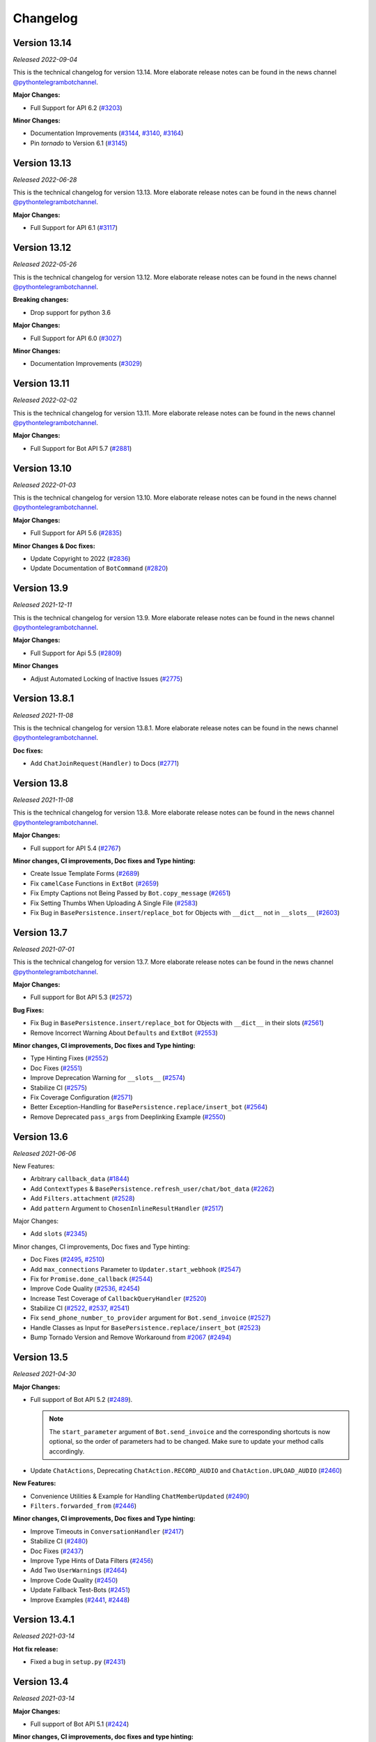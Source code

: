 =========
Changelog
=========

Version 13.14
=============
*Released 2022-09-04*

This is the technical changelog for version 13.14. More elaborate release notes can be found in the news channel `@pythontelegrambotchannel <https://t.me/pythontelegrambotchannel>`_.

**Major Changes:**

- Full Support for API 6.2 (`#3203`_)

**Minor Changes:**

- Documentation Improvements (`#3144`_, `#3140`_, `#3164`_)
- Pin `tornado` to Version 6.1 (`#3145`_)

.. _`#3203`: https://github.com/python-telegram-bot/python-telegram-bot/pull/3203
.. _`#3144`: https://github.com/python-telegram-bot/python-telegram-bot/pull/3144
.. _`#3140`: https://github.com/python-telegram-bot/python-telegram-bot/pull/3140
.. _`#3164`: https://github.com/python-telegram-bot/python-telegram-bot/pull/3164
.. _`#3145`: https://github.com/python-telegram-bot/python-telegram-bot/pull/3145

Version 13.13
=============
*Released 2022-06-28*

This is the technical changelog for version 13.13. More elaborate release notes can be found in the news channel `@pythontelegrambotchannel <https://t.me/pythontelegrambotchannel>`_.

**Major Changes:**

- Full Support for API 6.1 (`#3117`_)

.. _`#3117`: https://github.com/python-telegram-bot/python-telegram-bot/pull/3117

Version 13.12
=============
*Released 2022-05-26*

This is the technical changelog for version 13.12. More elaborate release notes can be found in the news channel `@pythontelegrambotchannel <https://t.me/pythontelegrambotchannel>`_.

**Breaking changes:**

- Drop support for python 3.6

**Major Changes:**

- Full Support for API 6.0 (`#3027`_)

**Minor Changes:**

- Documentation Improvements (`#3029`_)

.. _`#3027`: https://github.com/python-telegram-bot/python-telegram-bot/pull/3027
.. _`#3029`: https://github.com/python-telegram-bot/python-telegram-bot/pull/3029

Version 13.11
=============
*Released 2022-02-02*

This is the technical changelog for version 13.11. More elaborate release notes can be found in the news channel `@pythontelegrambotchannel <https://t.me/pythontelegrambotchannel>`_.

**Major Changes:**

- Full Support for Bot API 5.7 (`#2881`_)

.. _`#2881`: https://github.com/python-telegram-bot/python-telegram-bot/pull/2881

Version 13.10
=============
*Released 2022-01-03*

This is the technical changelog for version 13.10. More elaborate release notes can be found in the news channel `@pythontelegrambotchannel <https://t.me/pythontelegrambotchannel>`_.

**Major Changes:**

- Full Support for API 5.6 (`#2835`_)

**Minor Changes & Doc fixes:**

- Update Copyright to 2022 (`#2836`_)
- Update Documentation of ``BotCommand`` (`#2820`_)

.. _`#2835`: https://github.com/python-telegram-bot/python-telegram-bot/pull/2835
.. _`#2836`: https://github.com/python-telegram-bot/python-telegram-bot/pull/2836
.. _`#2820`: https://github.com/python-telegram-bot/python-telegram-bot/pull/2820

Version 13.9
============
*Released 2021-12-11*

This is the technical changelog for version 13.9. More elaborate release notes can be found in the news channel `@pythontelegrambotchannel <https://t.me/pythontelegrambotchannel>`_.

**Major Changes:**

- Full Support for Api 5.5 (`#2809`_)

**Minor Changes**

- Adjust Automated Locking of Inactive Issues (`#2775`_)

.. _`#2809`: https://github.com/python-telegram-bot/python-telegram-bot/pull/2809
.. _`#2775`: https://github.com/python-telegram-bot/python-telegram-bot/pull/2775

Version 13.8.1
==============
*Released 2021-11-08*

This is the technical changelog for version 13.8.1. More elaborate release notes can be found in the news channel `@pythontelegrambotchannel <https://t.me/pythontelegrambotchannel>`_.

**Doc fixes:**

- Add ``ChatJoinRequest(Handler)`` to Docs (`#2771`_)

.. _`#2771`: https://github.com/python-telegram-bot/python-telegram-bot/pull/2771

Version 13.8
============
*Released 2021-11-08*

This is the technical changelog for version 13.8. More elaborate release notes can be found in the news channel `@pythontelegrambotchannel <https://t.me/pythontelegrambotchannel>`_.

**Major Changes:**

- Full support for API 5.4 (`#2767`_)

**Minor changes, CI improvements, Doc fixes and Type hinting:**

- Create Issue Template Forms (`#2689`_)
- Fix ``camelCase`` Functions in ``ExtBot`` (`#2659`_)
- Fix Empty Captions not Being Passed by ``Bot.copy_message`` (`#2651`_)
- Fix Setting Thumbs When Uploading A Single File (`#2583`_)
- Fix Bug in ``BasePersistence.insert``/``replace_bot`` for Objects with ``__dict__`` not in ``__slots__`` (`#2603`_)

.. _`#2767`: https://github.com/python-telegram-bot/python-telegram-bot/pull/2767
.. _`#2689`: https://github.com/python-telegram-bot/python-telegram-bot/pull/2689
.. _`#2659`: https://github.com/python-telegram-bot/python-telegram-bot/pull/2659
.. _`#2651`: https://github.com/python-telegram-bot/python-telegram-bot/pull/2651
.. _`#2583`: https://github.com/python-telegram-bot/python-telegram-bot/pull/2583
.. _`#2603`: https://github.com/python-telegram-bot/python-telegram-bot/pull/2603

Version 13.7
============
*Released 2021-07-01*

This is the technical changelog for version 13.7. More elaborate release notes can be found in the news channel `@pythontelegrambotchannel <https://t.me/pythontelegrambotchannel>`_.

**Major Changes:**

- Full support for Bot API 5.3 (`#2572`_)

**Bug Fixes:**

- Fix Bug in ``BasePersistence.insert/replace_bot`` for Objects with ``__dict__`` in their slots (`#2561`_)
- Remove Incorrect Warning About ``Defaults`` and ``ExtBot`` (`#2553`_)

**Minor changes, CI improvements, Doc fixes and Type hinting:**

- Type Hinting Fixes (`#2552`_)
- Doc Fixes (`#2551`_)
- Improve Deprecation Warning for ``__slots__`` (`#2574`_)
- Stabilize CI (`#2575`_)
- Fix Coverage Configuration (`#2571`_)
- Better Exception-Handling for ``BasePersistence.replace/insert_bot`` (`#2564`_)
- Remove Deprecated ``pass_args`` from Deeplinking Example (`#2550`_)

.. _`#2572`: https://github.com/python-telegram-bot/python-telegram-bot/pull/2572
.. _`#2561`: https://github.com/python-telegram-bot/python-telegram-bot/pull/2561
.. _`#2553`: https://github.com/python-telegram-bot/python-telegram-bot/pull/2553
.. _`#2552`: https://github.com/python-telegram-bot/python-telegram-bot/pull/2552
.. _`#2551`: https://github.com/python-telegram-bot/python-telegram-bot/pull/2551
.. _`#2574`: https://github.com/python-telegram-bot/python-telegram-bot/pull/2574
.. _`#2575`: https://github.com/python-telegram-bot/python-telegram-bot/pull/2575
.. _`#2571`: https://github.com/python-telegram-bot/python-telegram-bot/pull/2571
.. _`#2564`: https://github.com/python-telegram-bot/python-telegram-bot/pull/2564
.. _`#2550`: https://github.com/python-telegram-bot/python-telegram-bot/pull/2550

Version 13.6
============
*Released 2021-06-06*

New Features:

- Arbitrary ``callback_data`` (`#1844`_)
- Add ``ContextTypes`` & ``BasePersistence.refresh_user/chat/bot_data`` (`#2262`_)
- Add ``Filters.attachment`` (`#2528`_)
- Add ``pattern`` Argument to ``ChosenInlineResultHandler`` (`#2517`_)

Major Changes:

- Add ``slots`` (`#2345`_)

Minor changes, CI improvements, Doc fixes and Type hinting:

- Doc Fixes (`#2495`_, `#2510`_)
- Add ``max_connections`` Parameter to ``Updater.start_webhook`` (`#2547`_)
- Fix for ``Promise.done_callback`` (`#2544`_)
- Improve Code Quality (`#2536`_, `#2454`_)
- Increase Test Coverage of ``CallbackQueryHandler`` (`#2520`_)
- Stabilize CI (`#2522`_, `#2537`_, `#2541`_)
- Fix ``send_phone_number_to_provider`` argument for ``Bot.send_invoice`` (`#2527`_)
- Handle Classes as Input for ``BasePersistence.replace/insert_bot`` (`#2523`_)
- Bump Tornado Version and Remove Workaround from `#2067`_ (`#2494`_)

.. _`#1844`: https://github.com/python-telegram-bot/python-telegram-bot/pull/1844
.. _`#2262`: https://github.com/python-telegram-bot/python-telegram-bot/pull/2262
.. _`#2528`: https://github.com/python-telegram-bot/python-telegram-bot/pull/2528
.. _`#2517`: https://github.com/python-telegram-bot/python-telegram-bot/pull/2517
.. _`#2345`: https://github.com/python-telegram-bot/python-telegram-bot/pull/2345
.. _`#2495`: https://github.com/python-telegram-bot/python-telegram-bot/pull/2495
.. _`#2547`: https://github.com/python-telegram-bot/python-telegram-bot/pull/2547
.. _`#2544`: https://github.com/python-telegram-bot/python-telegram-bot/pull/2544
.. _`#2536`: https://github.com/python-telegram-bot/python-telegram-bot/pull/2536
.. _`#2454`: https://github.com/python-telegram-bot/python-telegram-bot/pull/2454
.. _`#2520`: https://github.com/python-telegram-bot/python-telegram-bot/pull/2520
.. _`#2522`: https://github.com/python-telegram-bot/python-telegram-bot/pull/2522
.. _`#2537`: https://github.com/python-telegram-bot/python-telegram-bot/pull/2537
.. _`#2541`: https://github.com/python-telegram-bot/python-telegram-bot/pull/2541
.. _`#2527`: https://github.com/python-telegram-bot/python-telegram-bot/pull/2527
.. _`#2523`: https://github.com/python-telegram-bot/python-telegram-bot/pull/2523
.. _`#2067`: https://github.com/python-telegram-bot/python-telegram-bot/pull/2067
.. _`#2494`: https://github.com/python-telegram-bot/python-telegram-bot/pull/2494
.. _`#2510`: https://github.com/python-telegram-bot/python-telegram-bot/pull/2510

Version 13.5
============
*Released 2021-04-30*

**Major Changes:**

- Full support of Bot API 5.2 (`#2489`_).

  .. note::
     The ``start_parameter`` argument of ``Bot.send_invoice`` and the corresponding shortcuts is now optional, so the order of
     parameters had to be changed. Make sure to update your method calls accordingly.

- Update ``ChatActions``, Deprecating ``ChatAction.RECORD_AUDIO`` and ``ChatAction.UPLOAD_AUDIO`` (`#2460`_)

**New Features:**

- Convenience Utilities & Example for Handling ``ChatMemberUpdated`` (`#2490`_)
- ``Filters.forwarded_from`` (`#2446`_)

**Minor changes, CI improvements, Doc fixes and Type hinting:**

- Improve Timeouts in ``ConversationHandler`` (`#2417`_)
- Stabilize CI (`#2480`_)
- Doc Fixes (`#2437`_)
- Improve Type Hints of Data Filters (`#2456`_)
- Add Two ``UserWarnings`` (`#2464`_)
- Improve Code Quality (`#2450`_)
- Update Fallback Test-Bots (`#2451`_)
- Improve Examples (`#2441`_, `#2448`_)

.. _`#2489`: https://github.com/python-telegram-bot/python-telegram-bot/pull/2489
.. _`#2460`: https://github.com/python-telegram-bot/python-telegram-bot/pull/2460
.. _`#2490`: https://github.com/python-telegram-bot/python-telegram-bot/pull/2490
.. _`#2446`: https://github.com/python-telegram-bot/python-telegram-bot/pull/2446
.. _`#2417`: https://github.com/python-telegram-bot/python-telegram-bot/pull/2417
.. _`#2480`: https://github.com/python-telegram-bot/python-telegram-bot/pull/2480
.. _`#2437`: https://github.com/python-telegram-bot/python-telegram-bot/pull/2437
.. _`#2456`: https://github.com/python-telegram-bot/python-telegram-bot/pull/2456
.. _`#2464`: https://github.com/python-telegram-bot/python-telegram-bot/pull/2464
.. _`#2450`: https://github.com/python-telegram-bot/python-telegram-bot/pull/2450
.. _`#2451`: https://github.com/python-telegram-bot/python-telegram-bot/pull/2451
.. _`#2441`: https://github.com/python-telegram-bot/python-telegram-bot/pull/2441
.. _`#2448`: https://github.com/python-telegram-bot/python-telegram-bot/pull/2448

Version 13.4.1
==============
*Released 2021-03-14*

**Hot fix release:**

- Fixed a bug in ``setup.py`` (`#2431`_)

.. _`#2431`: https://github.com/python-telegram-bot/python-telegram-bot/pull/2431

Version 13.4
============
*Released 2021-03-14*

**Major Changes:**

- Full support of Bot API 5.1 (`#2424`_)

**Minor changes, CI improvements, doc fixes and type hinting:**

- Improve ``Updater.set_webhook`` (`#2419`_)
- Doc Fixes (`#2404`_)
- Type Hinting Fixes (`#2425`_)
- Update ``pre-commit`` Settings (`#2415`_)
- Fix Logging for Vendored ``urllib3`` (`#2427`_)
- Stabilize Tests (`#2409`_)

.. _`#2424`: https://github.com/python-telegram-bot/python-telegram-bot/pull/2424
.. _`#2419`: https://github.com/python-telegram-bot/python-telegram-bot/pull/2419
.. _`#2404`: https://github.com/python-telegram-bot/python-telegram-bot/pull/2404
.. _`#2425`: https://github.com/python-telegram-bot/python-telegram-bot/pull/2425
.. _`#2415`: https://github.com/python-telegram-bot/python-telegram-bot/pull/2415
.. _`#2427`: https://github.com/python-telegram-bot/python-telegram-bot/pull/2427
.. _`#2409`: https://github.com/python-telegram-bot/python-telegram-bot/pull/2409

Version 13.3
============
*Released 2021-02-19*

**Major Changes:**

- Make ``cryptography`` Dependency Optional & Refactor Some Tests (`#2386`_, `#2370`_)
- Deprecate ``MessageQueue`` (`#2393`_)

**Bug Fixes:**

- Refactor ``Defaults`` Integration (`#2363`_)
- Add Missing ``telegram.SecureValue`` to init and Docs (`#2398`_)

**Minor changes:**

- Doc Fixes (`#2359`_)

.. _`#2386`: https://github.com/python-telegram-bot/python-telegram-bot/pull/2386
.. _`#2370`: https://github.com/python-telegram-bot/python-telegram-bot/pull/2370
.. _`#2393`: https://github.com/python-telegram-bot/python-telegram-bot/pull/2393
.. _`#2363`: https://github.com/python-telegram-bot/python-telegram-bot/pull/2363
.. _`#2398`: https://github.com/python-telegram-bot/python-telegram-bot/pull/2398
.. _`#2359`: https://github.com/python-telegram-bot/python-telegram-bot/pull/2359

Version 13.2
============
*Released 2021-02-02*

**Major Changes:**

- Introduce ``python-telegram-bot-raw`` (`#2324`_)
- Explicit Signatures for Shortcuts (`#2240`_)

**New Features:**

- Add Missing Shortcuts to ``Message`` (`#2330`_)
- Rich Comparison for ``Bot`` (`#2320`_)
- Add ``run_async`` Parameter to ``ConversationHandler`` (`#2292`_)
- Add New Shortcuts to ``Chat`` (`#2291`_)
- Add New Constant ``MAX_ANSWER_CALLBACK_QUERY_TEXT_LENGTH`` (`#2282`_)
- Allow Passing Custom Filename For All Media (`#2249`_)
- Handle Bytes as File Input (`#2233`_)

**Bug Fixes:**

- Fix Escaping in Nested Entities in ``Message`` Properties (`#2312`_)
- Adjust Calling of ``Dispatcher.update_persistence`` (`#2285`_)
- Add ``quote`` kwarg to ``Message.reply_copy`` (`#2232`_)
- ``ConversationHandler``: Docs & ``edited_channel_post`` behavior (`#2339`_)

**Minor changes, CI improvements, doc fixes and type hinting:**

- Doc Fixes (`#2253`_, `#2225`_)
- Reduce Usage of ``typing.Any`` (`#2321`_)
- Extend Deeplinking Example (`#2335`_)
- Add pyupgrade to pre-commit Hooks (`#2301`_)
- Add PR Template (`#2299`_)
- Drop Nightly Tests & Update Badges (`#2323`_)
- Update Copyright (`#2289`_, `#2287`_)
- Change Order of Class DocStrings (`#2256`_)
- Add macOS to Test Matrix (`#2266`_)
- Start Using Versioning Directives in Docs (`#2252`_)
- Improve Annotations & Docs of Handlers (`#2243`_)

.. _`#2324`: https://github.com/python-telegram-bot/python-telegram-bot/pull/2324
.. _`#2240`: https://github.com/python-telegram-bot/python-telegram-bot/pull/2240
.. _`#2330`: https://github.com/python-telegram-bot/python-telegram-bot/pull/2330
.. _`#2320`: https://github.com/python-telegram-bot/python-telegram-bot/pull/2320
.. _`#2292`: https://github.com/python-telegram-bot/python-telegram-bot/pull/2292
.. _`#2291`: https://github.com/python-telegram-bot/python-telegram-bot/pull/2291
.. _`#2282`: https://github.com/python-telegram-bot/python-telegram-bot/pull/2282
.. _`#2249`: https://github.com/python-telegram-bot/python-telegram-bot/pull/2249
.. _`#2233`: https://github.com/python-telegram-bot/python-telegram-bot/pull/2233
.. _`#2312`: https://github.com/python-telegram-bot/python-telegram-bot/pull/2312
.. _`#2285`: https://github.com/python-telegram-bot/python-telegram-bot/pull/2285
.. _`#2232`: https://github.com/python-telegram-bot/python-telegram-bot/pull/2232
.. _`#2339`: https://github.com/python-telegram-bot/python-telegram-bot/pull/2339
.. _`#2253`: https://github.com/python-telegram-bot/python-telegram-bot/pull/2253
.. _`#2225`: https://github.com/python-telegram-bot/python-telegram-bot/pull/2225
.. _`#2321`: https://github.com/python-telegram-bot/python-telegram-bot/pull/2321
.. _`#2335`: https://github.com/python-telegram-bot/python-telegram-bot/pull/2335
.. _`#2301`: https://github.com/python-telegram-bot/python-telegram-bot/pull/2301
.. _`#2299`: https://github.com/python-telegram-bot/python-telegram-bot/pull/2299
.. _`#2323`: https://github.com/python-telegram-bot/python-telegram-bot/pull/2323
.. _`#2289`: https://github.com/python-telegram-bot/python-telegram-bot/pull/2289
.. _`#2287`: https://github.com/python-telegram-bot/python-telegram-bot/pull/2287
.. _`#2256`: https://github.com/python-telegram-bot/python-telegram-bot/pull/2256
.. _`#2266`: https://github.com/python-telegram-bot/python-telegram-bot/pull/2266
.. _`#2252`: https://github.com/python-telegram-bot/python-telegram-bot/pull/2252
.. _`#2243`: https://github.com/python-telegram-bot/python-telegram-bot/pull/2243

Version 13.1
============
*Released 2020-11-29*

**Major Changes:**

- Full support of Bot API 5.0 (`#2181`_, `#2186`_, `#2190`_, `#2189`_, `#2183`_, `#2184`_, `#2188`_, `#2185`_, `#2192`_, `#2196`_, `#2193`_, `#2223`_, `#2199`_, `#2187`_, `#2147`_, `#2205`_)

**New Features:**

- Add ``Defaults.run_async`` (`#2210`_)
- Improve and Expand ``CallbackQuery`` Shortcuts (`#2172`_)
- Add XOR Filters and make ``Filters.name`` a Property (`#2179`_)
- Add ``Filters.document.file_extension`` (`#2169`_)
- Add ``Filters.caption_regex`` (`#2163`_)
- Add ``Filters.chat_type`` (`#2128`_)
- Handle Non-Binary File Input (`#2202`_)

**Bug Fixes:**

- Improve Handling of Custom Objects in ``BasePersistence.insert``/``replace_bot`` (`#2151`_)
- Fix bugs in ``replace/insert_bot`` (`#2218`_)

**Minor changes, CI improvements, doc fixes and type hinting:**

- Improve Type hinting (`#2204`_, `#2118`_, `#2167`_, `#2136`_)
- Doc Fixes & Extensions (`#2201`_, `#2161`_)
- Use F-Strings Where Possible (`#2222`_)
- Rename kwargs to _kwargs where possible (`#2182`_)
- Comply with PEP561 (`#2168`_)
- Improve Code Quality (`#2131`_)
- Switch Code Formatting to Black (`#2122`_, `#2159`_, `#2158`_)
- Update Wheel Settings (`#2142`_)
- Update ``timerbot.py`` to ``v13.0`` (`#2149`_)
- Overhaul Constants (`#2137`_)
- Add Python 3.9 to Test Matrix (`#2132`_)
- Switch Codecov to ``GitHub`` Action (`#2127`_)
- Specify Required pytz Version (`#2121`_)


.. _`#2181`: https://github.com/python-telegram-bot/python-telegram-bot/pull/2181
.. _`#2186`: https://github.com/python-telegram-bot/python-telegram-bot/pull/2186
.. _`#2190`: https://github.com/python-telegram-bot/python-telegram-bot/pull/2190
.. _`#2189`: https://github.com/python-telegram-bot/python-telegram-bot/pull/2189
.. _`#2183`: https://github.com/python-telegram-bot/python-telegram-bot/pull/2183
.. _`#2184`: https://github.com/python-telegram-bot/python-telegram-bot/pull/2184
.. _`#2188`: https://github.com/python-telegram-bot/python-telegram-bot/pull/2188
.. _`#2185`: https://github.com/python-telegram-bot/python-telegram-bot/pull/2185
.. _`#2192`: https://github.com/python-telegram-bot/python-telegram-bot/pull/2192
.. _`#2196`: https://github.com/python-telegram-bot/python-telegram-bot/pull/2196
.. _`#2193`: https://github.com/python-telegram-bot/python-telegram-bot/pull/2193
.. _`#2223`: https://github.com/python-telegram-bot/python-telegram-bot/pull/2223
.. _`#2199`: https://github.com/python-telegram-bot/python-telegram-bot/pull/2199
.. _`#2187`: https://github.com/python-telegram-bot/python-telegram-bot/pull/2187
.. _`#2147`: https://github.com/python-telegram-bot/python-telegram-bot/pull/2147
.. _`#2205`: https://github.com/python-telegram-bot/python-telegram-bot/pull/2205
.. _`#2210`: https://github.com/python-telegram-bot/python-telegram-bot/pull/2210
.. _`#2172`: https://github.com/python-telegram-bot/python-telegram-bot/pull/2172
.. _`#2179`: https://github.com/python-telegram-bot/python-telegram-bot/pull/2179
.. _`#2169`: https://github.com/python-telegram-bot/python-telegram-bot/pull/2169
.. _`#2163`: https://github.com/python-telegram-bot/python-telegram-bot/pull/2163
.. _`#2128`: https://github.com/python-telegram-bot/python-telegram-bot/pull/2128
.. _`#2202`: https://github.com/python-telegram-bot/python-telegram-bot/pull/2202
.. _`#2151`: https://github.com/python-telegram-bot/python-telegram-bot/pull/2151
.. _`#2218`: https://github.com/python-telegram-bot/python-telegram-bot/pull/2218
.. _`#2204`: https://github.com/python-telegram-bot/python-telegram-bot/pull/2204
.. _`#2118`: https://github.com/python-telegram-bot/python-telegram-bot/pull/2118
.. _`#2167`: https://github.com/python-telegram-bot/python-telegram-bot/pull/2167
.. _`#2136`: https://github.com/python-telegram-bot/python-telegram-bot/pull/2136
.. _`#2201`: https://github.com/python-telegram-bot/python-telegram-bot/pull/2201
.. _`#2161`: https://github.com/python-telegram-bot/python-telegram-bot/pull/2161
.. _`#2222`: https://github.com/python-telegram-bot/python-telegram-bot/pull/2222
.. _`#2182`: https://github.com/python-telegram-bot/python-telegram-bot/pull/2182
.. _`#2168`: https://github.com/python-telegram-bot/python-telegram-bot/pull/2168
.. _`#2131`: https://github.com/python-telegram-bot/python-telegram-bot/pull/2131
.. _`#2122`: https://github.com/python-telegram-bot/python-telegram-bot/pull/2122
.. _`#2159`: https://github.com/python-telegram-bot/python-telegram-bot/pull/2159
.. _`#2158`: https://github.com/python-telegram-bot/python-telegram-bot/pull/2158
.. _`#2142`: https://github.com/python-telegram-bot/python-telegram-bot/pull/2142
.. _`#2149`: https://github.com/python-telegram-bot/python-telegram-bot/pull/2149
.. _`#2137`: https://github.com/python-telegram-bot/python-telegram-bot/pull/2137
.. _`#2132`: https://github.com/python-telegram-bot/python-telegram-bot/pull/2132
.. _`#2127`: https://github.com/python-telegram-bot/python-telegram-bot/pull/2127
.. _`#2121`: https://github.com/python-telegram-bot/python-telegram-bot/pull/2121

Version 13.0
============
*Released 2020-10-07*

**For a detailed guide on how to migrate from v12 to v13, see this** `wiki page <https://github.com/python-telegram-bot/python-telegram-bot/wiki/Transition-guide-to-Version-13.0>`_.

**Major Changes:**

- Deprecate old-style callbacks, i.e. set ``use_context=True`` by default (`#2050`_)
- Refactor Handling of Message VS Update Filters (`#2032`_)
- Deprecate ``Message.default_quote`` (`#1965`_)
- Refactor persistence of Bot instances (`#1994`_)
- Refactor ``JobQueue`` (`#1981`_)
- Refactor handling of kwargs in Bot methods (`#1924`_)
- Refactor ``Dispatcher.run_async``, deprecating the ``@run_async`` decorator (`#2051`_)

**New Features:**

- Type Hinting (`#1920`_)
- Automatic Pagination for ``answer_inline_query`` (`#2072`_)
- ``Defaults.tzinfo`` (`#2042`_)
- Extend rich comparison of objects (`#1724`_)
- Add ``Filters.via_bot`` (`#2009`_)
- Add missing shortcuts (`#2043`_)
- Allow ``DispatcherHandlerStop`` in ``ConversationHandler`` (`#2059`_)
- Make Errors picklable (`#2106`_)

**Minor changes, CI improvements, doc fixes or bug fixes:**

- Fix Webhook not working on Windows with Python 3.8+ (`#2067`_)
- Fix setting thumbs with ``send_media_group`` (`#2093`_)
- Make ``MessageHandler`` filter for ``Filters.update`` first (`#2085`_)
- Fix ``PicklePersistence.flush()`` with only ``bot_data`` (`#2017`_)
- Add test for clean argument of ``Updater.start_polling/webhook`` (`#2002`_)
- Doc fixes, refinements and additions (`#2005`_, `#2008`_, `#2089`_, `#2094`_, `#2090`_)
- CI fixes (`#2018`_, `#2061`_)
- Refine ``pollbot.py`` example (`#2047`_)
- Refine Filters in examples (`#2027`_)
- Rename ``echobot`` examples (`#2025`_)
- Use Lock-Bot to lock old threads (`#2048`_, `#2052`_, `#2049`_, `#2053`_)

.. _`#2050`: https://github.com/python-telegram-bot/python-telegram-bot/pull/2050
.. _`#2032`: https://github.com/python-telegram-bot/python-telegram-bot/pull/2032
.. _`#1965`: https://github.com/python-telegram-bot/python-telegram-bot/pull/1965
.. _`#1994`: https://github.com/python-telegram-bot/python-telegram-bot/pull/1994
.. _`#1981`: https://github.com/python-telegram-bot/python-telegram-bot/pull/1981
.. _`#1924`: https://github.com/python-telegram-bot/python-telegram-bot/pull/1924
.. _`#2051`: https://github.com/python-telegram-bot/python-telegram-bot/pull/2051
.. _`#1920`: https://github.com/python-telegram-bot/python-telegram-bot/pull/1920
.. _`#2072`: https://github.com/python-telegram-bot/python-telegram-bot/pull/2072
.. _`#2042`: https://github.com/python-telegram-bot/python-telegram-bot/pull/2042
.. _`#1724`: https://github.com/python-telegram-bot/python-telegram-bot/pull/1724
.. _`#2009`: https://github.com/python-telegram-bot/python-telegram-bot/pull/2009
.. _`#2043`: https://github.com/python-telegram-bot/python-telegram-bot/pull/2043
.. _`#2059`: https://github.com/python-telegram-bot/python-telegram-bot/pull/2059
.. _`#2106`: https://github.com/python-telegram-bot/python-telegram-bot/pull/2106
.. _`#2067`: https://github.com/python-telegram-bot/python-telegram-bot/pull/2067
.. _`#2093`: https://github.com/python-telegram-bot/python-telegram-bot/pull/2093
.. _`#2085`: https://github.com/python-telegram-bot/python-telegram-bot/pull/2085
.. _`#2017`: https://github.com/python-telegram-bot/python-telegram-bot/pull/2017
.. _`#2002`: https://github.com/python-telegram-bot/python-telegram-bot/pull/2002
.. _`#2005`: https://github.com/python-telegram-bot/python-telegram-bot/pull/2005
.. _`#2008`: https://github.com/python-telegram-bot/python-telegram-bot/pull/2008
.. _`#2089`: https://github.com/python-telegram-bot/python-telegram-bot/pull/2089
.. _`#2094`: https://github.com/python-telegram-bot/python-telegram-bot/pull/2094
.. _`#2090`: https://github.com/python-telegram-bot/python-telegram-bot/pull/2090
.. _`#2018`: https://github.com/python-telegram-bot/python-telegram-bot/pull/2018
.. _`#2061`: https://github.com/python-telegram-bot/python-telegram-bot/pull/2061
.. _`#2047`: https://github.com/python-telegram-bot/python-telegram-bot/pull/2047
.. _`#2027`: https://github.com/python-telegram-bot/python-telegram-bot/pull/2027
.. _`#2025`: https://github.com/python-telegram-bot/python-telegram-bot/pull/2025
.. _`#2048`: https://github.com/python-telegram-bot/python-telegram-bot/pull/2048
.. _`#2052`: https://github.com/python-telegram-bot/python-telegram-bot/pull/2052
.. _`#2049`: https://github.com/python-telegram-bot/python-telegram-bot/pull/2049
.. _`#2053`: https://github.com/python-telegram-bot/python-telegram-bot/pull/2053

Version 12.8
============
*Released 2020-06-22*

**Major Changes:**

- Remove Python 2 support (`#1715`_)
- Bot API 4.9 support (`#1980`_)
- IDs/Usernames of ``Filters.user`` and ``Filters.chat`` can now be updated (`#1757`_)

**Minor changes, CI improvements, doc fixes or bug fixes:**

- Update contribution guide and stale bot (`#1937`_)
- Remove ``NullHandlers`` (`#1913`_)
- Improve and expand examples (`#1943`_, `#1995`_, `#1983`_, `#1997`_)
- Doc fixes (`#1940`_, `#1962`_)
- Add ``User.send_poll()`` shortcut (`#1968`_)
- Ignore private attributes en ``TelegramObject.to_dict()`` (`#1989`_)
- Stabilize CI (`#2000`_)

.. _`#1937`: https://github.com/python-telegram-bot/python-telegram-bot/pull/1937
.. _`#1913`: https://github.com/python-telegram-bot/python-telegram-bot/pull/1913
.. _`#1943`: https://github.com/python-telegram-bot/python-telegram-bot/pull/1943
.. _`#1757`: https://github.com/python-telegram-bot/python-telegram-bot/pull/1757
.. _`#1940`: https://github.com/python-telegram-bot/python-telegram-bot/pull/1940
.. _`#1962`: https://github.com/python-telegram-bot/python-telegram-bot/pull/1962
.. _`#1968`: https://github.com/python-telegram-bot/python-telegram-bot/pull/1968
.. _`#1989`: https://github.com/python-telegram-bot/python-telegram-bot/pull/1989
.. _`#1995`: https://github.com/python-telegram-bot/python-telegram-bot/pull/1995
.. _`#1983`: https://github.com/python-telegram-bot/python-telegram-bot/pull/1983
.. _`#1715`: https://github.com/python-telegram-bot/python-telegram-bot/pull/1715
.. _`#2000`: https://github.com/python-telegram-bot/python-telegram-bot/pull/2000
.. _`#1997`: https://github.com/python-telegram-bot/python-telegram-bot/pull/1997
.. _`#1980`: https://github.com/python-telegram-bot/python-telegram-bot/pull/1980

Version 12.7
============
*Released 2020-05-02*

**Major Changes:**

- Bot API 4.8 support. **Note:** The ``Dice`` object now has a second positional argument ``emoji``. This is relevant, if you instantiate ``Dice`` objects manually. (`#1917`_)
- Added ``tzinfo`` argument to ``helpers.from_timestamp``. It now returns an timezone aware object. This is relevant for ``Message.{date,forward_date,edit_date}``, ``Poll.close_date`` and ``ChatMember.until_date`` (`#1621`_)

**New Features:**

- New method ``run_monthly`` for the ``JobQueue`` (`#1705`_)
- ``Job.next_t`` now gives the datetime of the jobs next execution (`#1685`_)

**Minor changes, CI improvements, doc fixes or bug fixes:**

- Stabalize CI (`#1919`_, `#1931`_)
- Use ABCs ``@abstractmethod`` instead of raising ``NotImplementedError`` for ``Handler``, ``BasePersistence`` and ``BaseFilter`` (`#1905`_)
- Doc fixes (`#1914`_, `#1902`_, `#1910`_)

.. _`#1902`: https://github.com/python-telegram-bot/python-telegram-bot/pull/1902
.. _`#1685`: https://github.com/python-telegram-bot/python-telegram-bot/pull/1685
.. _`#1910`: https://github.com/python-telegram-bot/python-telegram-bot/pull/1910
.. _`#1914`: https://github.com/python-telegram-bot/python-telegram-bot/pull/1914
.. _`#1931`: https://github.com/python-telegram-bot/python-telegram-bot/pull/1931
.. _`#1905`: https://github.com/python-telegram-bot/python-telegram-bot/pull/1905
.. _`#1919`: https://github.com/python-telegram-bot/python-telegram-bot/pull/1919
.. _`#1621`: https://github.com/python-telegram-bot/python-telegram-bot/pull/1621
.. _`#1705`: https://github.com/python-telegram-bot/python-telegram-bot/pull/1705
.. _`#1917`: https://github.com/python-telegram-bot/python-telegram-bot/pull/1917

Version 12.6.1
==============
*Released 2020-04-11*

**Bug fixes:**

- Fix serialization of ``reply_markup`` in media messages (`#1889`_)

.. _`#1889`: https://github.com/python-telegram-bot/python-telegram-bot/pull/1889

Version 12.6
============
*Released 2020-04-10*

**Major Changes:**

- Bot API 4.7 support. **Note:** In ``Bot.create_new_sticker_set`` and ``Bot.add_sticker_to_set``, the order of the parameters had be changed, as the ``png_sticker`` parameter is now optional. (`#1858`_)

**Minor changes, CI improvements or bug fixes:**

- Add tests for ``swtich_inline_query(_current_chat)`` with empty string (`#1635`_)
- Doc fixes (`#1854`_, `#1874`_, `#1884`_)
- Update issue templates (`#1880`_)
- Favor concrete types over "Iterable" (`#1882`_)
- Pass last valid ``CallbackContext`` to ``TIMEOUT`` handlers of ``ConversationHandler`` (`#1826`_)
- Tweak handling of persistence and update persistence after job calls (`#1827`_)
- Use checkout@v2 for GitHub actions (`#1887`_)

.. _`#1858`: https://github.com/python-telegram-bot/python-telegram-bot/pull/1858
.. _`#1635`: https://github.com/python-telegram-bot/python-telegram-bot/pull/1635
.. _`#1854`: https://github.com/python-telegram-bot/python-telegram-bot/pull/1854
.. _`#1874`: https://github.com/python-telegram-bot/python-telegram-bot/pull/1874
.. _`#1884`: https://github.com/python-telegram-bot/python-telegram-bot/pull/1884
.. _`#1880`: https://github.com/python-telegram-bot/python-telegram-bot/pull/1880
.. _`#1882`: https://github.com/python-telegram-bot/python-telegram-bot/pull/1882
.. _`#1826`: https://github.com/python-telegram-bot/python-telegram-bot/pull/1826
.. _`#1827`: https://github.com/python-telegram-bot/python-telegram-bot/pull/1827
.. _`#1887`: https://github.com/python-telegram-bot/python-telegram-bot/pull/1887

Version 12.5.1
==============
*Released 2020-03-30*

**Minor changes, doc fixes or bug fixes:**

- Add missing docs for `PollHandler` and `PollAnswerHandler` (`#1853`_)
- Fix wording in `Filters` docs (`#1855`_)
- Reorder tests to make them more stable (`#1835`_)
- Make `ConversationHandler` attributes immutable (`#1756`_)
- Make `PrefixHandler` attributes `command` and `prefix` editable (`#1636`_)
- Fix UTC as default `tzinfo` for `Job` (`#1696`_)

.. _`#1853`: https://github.com/python-telegram-bot/python-telegram-bot/pull/1853
.. _`#1855`: https://github.com/python-telegram-bot/python-telegram-bot/pull/1855
.. _`#1835`: https://github.com/python-telegram-bot/python-telegram-bot/pull/1835
.. _`#1756`: https://github.com/python-telegram-bot/python-telegram-bot/pull/1756
.. _`#1636`: https://github.com/python-telegram-bot/python-telegram-bot/pull/1636
.. _`#1696`: https://github.com/python-telegram-bot/python-telegram-bot/pull/1696

Version 12.5
============
*Released 2020-03-29*

**New Features:**

- `Bot.link` gives the `t.me` link of the bot (`#1770`_)

**Major Changes:**

- Bot API 4.5 and 4.6 support. (`#1508`_, `#1723`_)

**Minor changes, CI improvements or bug fixes:**

- Remove legacy CI files (`#1783`_, `#1791`_)
- Update pre-commit config file (`#1787`_)
- Remove builtin names (`#1792`_)
- CI improvements (`#1808`_, `#1848`_)
- Support Python 3.8 (`#1614`_, `#1824`_)
- Use stale bot for auto closing stale issues (`#1820`_, `#1829`_, `#1840`_)
- Doc fixes (`#1778`_, `#1818`_)
- Fix typo in `edit_message_media` (`#1779`_)
- In examples, answer CallbackQueries and use `edit_message_text` shortcut (`#1721`_)
- Revert accidental change in vendored urllib3 (`#1775`_)

.. _`#1783`: https://github.com/python-telegram-bot/python-telegram-bot/pull/1783
.. _`#1787`: https://github.com/python-telegram-bot/python-telegram-bot/pull/1787
.. _`#1792`: https://github.com/python-telegram-bot/python-telegram-bot/pull/1792
.. _`#1791`: https://github.com/python-telegram-bot/python-telegram-bot/pull/1791
.. _`#1808`: https://github.com/python-telegram-bot/python-telegram-bot/pull/1808
.. _`#1614`: https://github.com/python-telegram-bot/python-telegram-bot/pull/1614
.. _`#1770`: https://github.com/python-telegram-bot/python-telegram-bot/pull/1770
.. _`#1824`: https://github.com/python-telegram-bot/python-telegram-bot/pull/1824
.. _`#1820`: https://github.com/python-telegram-bot/python-telegram-bot/pull/1820
.. _`#1829`: https://github.com/python-telegram-bot/python-telegram-bot/pull/1829
.. _`#1840`: https://github.com/python-telegram-bot/python-telegram-bot/pull/1840
.. _`#1778`: https://github.com/python-telegram-bot/python-telegram-bot/pull/1778
.. _`#1779`: https://github.com/python-telegram-bot/python-telegram-bot/pull/1779
.. _`#1721`: https://github.com/python-telegram-bot/python-telegram-bot/pull/1721
.. _`#1775`: https://github.com/python-telegram-bot/python-telegram-bot/pull/1775
.. _`#1848`: https://github.com/python-telegram-bot/python-telegram-bot/pull/1848
.. _`#1818`: https://github.com/python-telegram-bot/python-telegram-bot/pull/1818
.. _`#1508`: https://github.com/python-telegram-bot/python-telegram-bot/pull/1508
.. _`#1723`: https://github.com/python-telegram-bot/python-telegram-bot/pull/1723

Version 12.4.2
==============
*Released 2020-02-10*

**Bug Fixes**

- Pass correct parse_mode to InlineResults if bot.defaults is None (`#1763`_)
- Make sure PP can read files that dont have bot_data (`#1760`_)

.. _`#1763`: https://github.com/python-telegram-bot/python-telegram-bot/pull/1763
.. _`#1760`: https://github.com/python-telegram-bot/python-telegram-bot/pull/1760

Version 12.4.1
==============
*Released 2020-02-08*

This is a quick release for `#1744`_ which was accidently left out of v12.4.0 though mentioned in the
release notes.


Version 12.4.0
==============
*Released 2020-02-08*

**New features:**

- Set default values for arguments appearing repeatedly. We also have a `wiki page for the new defaults`_. (`#1490`_)
- Store data in ``CallbackContext.bot_data`` to access it in every callback. Also persists. (`#1325`_)
- ``Filters.poll`` allows only messages containing a poll (`#1673`_)

**Major changes:**

- ``Filters.text`` now accepts messages that start with a slash, because ``CommandHandler`` checks for ``MessageEntity.BOT_COMMAND`` since v12. This might lead to your MessageHandlers receiving more updates than before (`#1680`_).
- ``Filters.command`` new checks for ``MessageEntity.BOT_COMMAND`` instead of just a leading slash. Also by ``Filters.command(False)`` you can now filters for messages containing a command `anywhere` in the text (`#1744`_).

**Minor changes, CI improvements or bug fixes:**

- Add ``disptacher`` argument to ``Updater`` to allow passing a customized ``Dispatcher`` (`#1484`_)
- Add missing names for ``Filters`` (`#1632`_)
- Documentation fixes (`#1624`_, `#1647`_, `#1669`_, `#1703`_, `#1718`_, `#1734`_, `#1740`_, `#1642`_, `#1739`_, `#1746`_)
- CI improvements (`#1716`_, `#1731`_, `#1738`_, `#1748`_, `#1749`_, `#1750`_, `#1752`_)
- Fix spelling issue for ``encode_conversations_to_json`` (`#1661`_)
- Remove double assignement of ``Dispatcher.job_queue`` (`#1698`_)
- Expose dispatcher as property for ``CallbackContext`` (`#1684`_)
- Fix ``None`` check in ``JobQueue._put()`` (`#1707`_)
- Log datetimes correctly in ``JobQueue`` (`#1714`_)
- Fix false ``Message.link`` creation for private groups (`#1741`_)
- Add option ``--with-upstream-urllib3`` to `setup.py` to allow using non-vendored version (`#1725`_)
- Fix persistence for nested ``ConversationHandlers`` (`#1679`_)
- Improve handling of non-decodable server responses (`#1623`_)
- Fix download for files without ``file_path`` (`#1591`_)
- test_webhook_invalid_posts is now considered flaky and retried on failure (`#1758`_)

.. _`wiki page for the new defaults`: https://github.com/python-telegram-bot/python-telegram-bot/wiki/Adding-defaults-to-your-bot
.. _`#1744`: https://github.com/python-telegram-bot/python-telegram-bot/pull/1744
.. _`#1752`: https://github.com/python-telegram-bot/python-telegram-bot/pull/1752
.. _`#1750`: https://github.com/python-telegram-bot/python-telegram-bot/pull/1750
.. _`#1591`: https://github.com/python-telegram-bot/python-telegram-bot/pull/1591
.. _`#1490`: https://github.com/python-telegram-bot/python-telegram-bot/pull/1490
.. _`#1749`: https://github.com/python-telegram-bot/python-telegram-bot/pull/1749
.. _`#1623`: https://github.com/python-telegram-bot/python-telegram-bot/pull/1623
.. _`#1748`: https://github.com/python-telegram-bot/python-telegram-bot/pull/1748
.. _`#1679`: https://github.com/python-telegram-bot/python-telegram-bot/pull/1679
.. _`#1711`: https://github.com/python-telegram-bot/python-telegram-bot/pull/1711
.. _`#1325`: https://github.com/python-telegram-bot/python-telegram-bot/pull/1325
.. _`#1746`: https://github.com/python-telegram-bot/python-telegram-bot/pull/1746
.. _`#1725`: https://github.com/python-telegram-bot/python-telegram-bot/pull/1725
.. _`#1739`: https://github.com/python-telegram-bot/python-telegram-bot/pull/1739
.. _`#1741`: https://github.com/python-telegram-bot/python-telegram-bot/pull/1741
.. _`#1642`: https://github.com/python-telegram-bot/python-telegram-bot/pull/1642
.. _`#1738`: https://github.com/python-telegram-bot/python-telegram-bot/pull/1738
.. _`#1740`: https://github.com/python-telegram-bot/python-telegram-bot/pull/1740
.. _`#1734`: https://github.com/python-telegram-bot/python-telegram-bot/pull/1734
.. _`#1680`: https://github.com/python-telegram-bot/python-telegram-bot/pull/1680
.. _`#1718`: https://github.com/python-telegram-bot/python-telegram-bot/pull/1718
.. _`#1714`: https://github.com/python-telegram-bot/python-telegram-bot/pull/1714
.. _`#1707`: https://github.com/python-telegram-bot/python-telegram-bot/pull/1707
.. _`#1731`: https://github.com/python-telegram-bot/python-telegram-bot/pull/1731
.. _`#1673`: https://github.com/python-telegram-bot/python-telegram-bot/pull/1673
.. _`#1684`: https://github.com/python-telegram-bot/python-telegram-bot/pull/1684
.. _`#1703`: https://github.com/python-telegram-bot/python-telegram-bot/pull/1703
.. _`#1698`: https://github.com/python-telegram-bot/python-telegram-bot/pull/1698
.. _`#1669`: https://github.com/python-telegram-bot/python-telegram-bot/pull/1669
.. _`#1661`: https://github.com/python-telegram-bot/python-telegram-bot/pull/1661
.. _`#1647`: https://github.com/python-telegram-bot/python-telegram-bot/pull/1647
.. _`#1632`: https://github.com/python-telegram-bot/python-telegram-bot/pull/1632
.. _`#1624`: https://github.com/python-telegram-bot/python-telegram-bot/pull/1624
.. _`#1716`: https://github.com/python-telegram-bot/python-telegram-bot/pull/1716
.. _`#1484`: https://github.com/python-telegram-bot/python-telegram-bot/pull/1484
.. _`#1758`: https://github.com/python-telegram-bot/python-telegram-bot/pull/1484

Version 12.3.0
==============
*Released 2020-01-11*

**New features:**

- `Filters.caption` allows only messages with caption (`#1631`_).
- Filter for exact messages/captions with new capability of `Filters.text` and `Filters.caption`. Especially useful in combination with ReplyKeyboardMarkup. (`#1631`_).

**Major changes:**

- Fix inconsistent handling of naive datetimes (`#1506`_).

**Minor changes, CI improvements or bug fixes:**

- Documentation fixes (`#1558`_, `#1569`_, `#1579`_, `#1572`_, `#1566`_, `#1577`_, `#1656`_).
- Add mutex protection on `ConversationHandler` (`#1533`_).
- Add `MAX_PHOTOSIZE_UPLOAD` constant (`#1560`_).
- Add args and kwargs to `Message.forward()` (`#1574`_).
- Transfer to GitHub Actions CI (`#1555`_, `#1556`_, `#1605`_, `#1606`_, `#1607`_, `#1612`_, `#1615`_, `#1645`_).
- Fix deprecation warning with Py3.8 by vendored urllib3 (`#1618`_).
- Simplify assignements for optional arguments (`#1600`_)
- Allow private groups for `Message.link` (`#1619`_).
- Fix wrong signature call for `ConversationHandler.TIMEOUT` handlers (`#1653`_).

.. _`#1631`: https://github.com/python-telegram-bot/python-telegram-bot/pull/1631
.. _`#1506`: https://github.com/python-telegram-bot/python-telegram-bot/pull/1506
.. _`#1558`: https://github.com/python-telegram-bot/python-telegram-bot/pull/1558
.. _`#1569`: https://github.com/python-telegram-bot/python-telegram-bot/pull/1569
.. _`#1579`: https://github.com/python-telegram-bot/python-telegram-bot/pull/1579
.. _`#1572`: https://github.com/python-telegram-bot/python-telegram-bot/pull/1572
.. _`#1566`: https://github.com/python-telegram-bot/python-telegram-bot/pull/1566
.. _`#1577`: https://github.com/python-telegram-bot/python-telegram-bot/pull/1577
.. _`#1533`: https://github.com/python-telegram-bot/python-telegram-bot/pull/1533
.. _`#1560`: https://github.com/python-telegram-bot/python-telegram-bot/pull/1560
.. _`#1574`: https://github.com/python-telegram-bot/python-telegram-bot/pull/1574
.. _`#1555`: https://github.com/python-telegram-bot/python-telegram-bot/pull/1555
.. _`#1556`: https://github.com/python-telegram-bot/python-telegram-bot/pull/1556
.. _`#1605`: https://github.com/python-telegram-bot/python-telegram-bot/pull/1605
.. _`#1606`: https://github.com/python-telegram-bot/python-telegram-bot/pull/1606
.. _`#1607`: https://github.com/python-telegram-bot/python-telegram-bot/pull/1607
.. _`#1612`: https://github.com/python-telegram-bot/python-telegram-bot/pull/1612
.. _`#1615`: https://github.com/python-telegram-bot/python-telegram-bot/pull/1615
.. _`#1618`: https://github.com/python-telegram-bot/python-telegram-bot/pull/1618
.. _`#1600`: https://github.com/python-telegram-bot/python-telegram-bot/pull/1600
.. _`#1619`: https://github.com/python-telegram-bot/python-telegram-bot/pull/1619
.. _`#1653`: https://github.com/python-telegram-bot/python-telegram-bot/pull/1653
.. _`#1656`: https://github.com/python-telegram-bot/python-telegram-bot/pull/1656
.. _`#1645`: https://github.com/python-telegram-bot/python-telegram-bot/pull/1645

Version 12.2.0
==============
*Released 2019-10-14*

**New features:**

- Nested ConversationHandlers (`#1512`_).

**Minor changes, CI improvments or bug fixes:**

- Fix CI failures due to non-backward compat attrs depndency (`#1540`_).
- travis.yaml: TEST_OFFICIAL removed from allowed_failures.
- Fix typos in examples (`#1537`_).
- Fix Bot.to_dict to use proper first_name (`#1525`_).
- Refactor ``test_commandhandler.py`` (`#1408`_).
- Add Python 3.8 (RC version) to Travis testing matrix (`#1543`_).
- test_bot.py: Add to_dict test (`#1544`_).
- Flake config moved into setup.cfg (`#1546`_).

.. _`#1512`: https://github.com/python-telegram-bot/python-telegram-bot/pull/1512
.. _`#1540`: https://github.com/python-telegram-bot/python-telegram-bot/pull/1540
.. _`#1537`: https://github.com/python-telegram-bot/python-telegram-bot/pull/1537
.. _`#1525`: https://github.com/python-telegram-bot/python-telegram-bot/pull/1525
.. _`#1408`: https://github.com/python-telegram-bot/python-telegram-bot/pull/1408
.. _`#1543`: https://github.com/python-telegram-bot/python-telegram-bot/pull/1543
.. _`#1544`: https://github.com/python-telegram-bot/python-telegram-bot/pull/1544
.. _`#1546`: https://github.com/python-telegram-bot/python-telegram-bot/pull/1546

Version 12.1.1
==============
*Released 2019-09-18*

**Hot fix release**

Fixed regression in the vendored urllib3 (`#1517`_).

.. _`#1517`: https://github.com/python-telegram-bot/python-telegram-bot/pull/1517

Version 12.1.0
================
*Released 2019-09-13*

**Major changes:**

- Bot API 4.4 support (`#1464`_, `#1510`_)
- Add `get_file` method to `Animation` & `ChatPhoto`. Add, `get_small_file` & `get_big_file`
  methods to `ChatPhoto` (`#1489`_)
- Tools for deep linking (`#1049`_)

**Minor changes and/or bug fixes:**

- Documentation fixes (`#1500`_, `#1499`_)
- Improved examples (`#1502`_)

.. _`#1464`: https://github.com/python-telegram-bot/python-telegram-bot/pull/1464
.. _`#1502`: https://github.com/python-telegram-bot/python-telegram-bot/pull/1502
.. _`#1499`: https://github.com/python-telegram-bot/python-telegram-bot/pull/1499
.. _`#1500`: https://github.com/python-telegram-bot/python-telegram-bot/pull/1500
.. _`#1049`: https://github.com/python-telegram-bot/python-telegram-bot/pull/1049
.. _`#1489`: https://github.com/python-telegram-bot/python-telegram-bot/pull/1489
.. _`#1510`: https://github.com/python-telegram-bot/python-telegram-bot/pull/1510

Version 12.0.0
================
*Released 2019-08-29*

Well... This felt like decades. But here we are with a new release.

Expect minor releases soon (mainly complete Bot API 4.4 support)

**Major and/or breaking changes:**

- Context based callbacks
- Persistence
- PrefixHandler added (Handler overhaul)
- Deprecation of RegexHandler and edited_messages, channel_post, etc. arguments (Filter overhaul)
- Various ConversationHandler changes and fixes
- Bot API 4.1, 4.2, 4.3 support
- Python 3.4 is no longer supported
- Error Handler now handles all types of exceptions (`#1485`_)
- Return UTC from from_timestamp() (`#1485`_)

**See the wiki page at https://github.com/python-telegram-bot/python-telegram-bot/wiki/Transition-guide-to-Version-12.0 for a detailed guide on how to migrate from version 11 to version 12.**

Context based callbacks (`#1100`_)
----------------------------------

- Use of ``pass_`` in handlers is deprecated.
- Instead use ``use_context=True`` on ``Updater`` or ``Dispatcher`` and change callback from (bot, update, others...) to (update, context).
- This also applies to error handlers ``Dispatcher.add_error_handler`` and JobQueue jobs (change (bot, job) to (context) here).
- For users with custom handlers subclassing Handler, this is mostly backwards compatible, but to use the new context based callbacks you need to implement the new collect_additional_context method.
- Passing bot to ``JobQueue.__init__`` is deprecated. Use JobQueue.set_dispatcher with a dispatcher instead.
- Dispatcher makes sure to use a single `CallbackContext` for a entire update. This means that if an update is handled by multiple handlers (by using the group argument), you can add custom arguments to the `CallbackContext` in a lower group handler and use it in higher group handler. NOTE: Never use with @run_async, see docs for more info. (`#1283`_)
- If you have custom handlers they will need to be updated to support the changes in this release.
- Update all examples to use context based callbacks.

Persistence (`#1017`_)
----------------------

- Added PicklePersistence and DictPersistence for adding persistence to your bots.
- BasePersistence can be subclassed for all your persistence needs.
- Add a new example that shows a persistent ConversationHandler bot

Handler overhaul (`#1114`_)
---------------------------

- CommandHandler now only triggers on actual commands as defined by telegram servers (everything that the clients mark as a tabable link).
- PrefixHandler can be used if you need to trigger on prefixes (like all messages starting with a "/" (old CommandHandler behaviour) or even custom prefixes like "#" or "!").

Filter overhaul (`#1221`_)
--------------------------

- RegexHandler is deprecated and should be replaced with a MessageHandler with a regex filter.
- Use update filters to filter update types instead of arguments (message_updates, channel_post_updates and edited_updates) on the handlers.
- Completely remove allow_edited argument - it has been deprecated for a while.
- data_filters now exist which allows filters that return data into the callback function. This is how the regex filter is implemented.
- All this means that it no longer possible to use a list of filters in a handler. Use bitwise operators instead!

ConversationHandler
-------------------

- Remove ``run_async_timeout`` and ``timed_out_behavior`` arguments (`#1344`_)
- Replace with ``WAITING`` constant and behavior from states (`#1344`_)
- Only emit one warning for multiple CallbackQueryHandlers in a ConversationHandler (`#1319`_)
- Use warnings.warn for ConversationHandler warnings (`#1343`_)
- Fix unresolvable promises (`#1270`_)


Bug fixes & improvements
------------------------

- Handlers should be faster due to deduped logic.
- Avoid compiling compiled regex in regex filter. (`#1314`_)
- Add missing ``left_chat_member`` to Message.MESSAGE_TYPES (`#1336`_)
- Make custom timeouts actually work properly (`#1330`_)
- Add convenience classmethods (from_button, from_row and from_column) to InlineKeyboardMarkup
- Small typo fix in setup.py (`#1306`_)
- Add Conflict error (HTTP error code 409) (`#1154`_)
- Change MAX_CAPTION_LENGTH to 1024 (`#1262`_)
- Remove some unnecessary clauses (`#1247`_, `#1239`_)
- Allow filenames without dots in them when sending files (`#1228`_)
- Fix uploading files with unicode filenames (`#1214`_)
- Replace http.server with Tornado (`#1191`_)
- Allow SOCKSConnection to parse username and password from URL (`#1211`_)
- Fix for arguments in passport/data.py (`#1213`_)
- Improve message entity parsing by adding text_mention (`#1206`_)
- Documentation fixes (`#1348`_, `#1397`_, `#1436`_)
- Merged filters short-circuit (`#1350`_)
- Fix webhook listen with tornado (`#1383`_)
- Call task_done() on update queue after update processing finished (`#1428`_)
- Fix send_location() - latitude may be 0 (`#1437`_)
- Make MessageEntity objects comparable (`#1465`_)
- Add prefix to thread names (`#1358`_)

Buf fixes since v12.0.0b1
-------------------------

- Fix setting bot on ShippingQuery (`#1355`_)
- Fix _trigger_timeout() missing 1 required positional argument: 'job' (`#1367`_)
- Add missing message.text check in PrefixHandler check_update (`#1375`_)
- Make updates persist even on DispatcherHandlerStop (`#1463`_)
- Dispatcher force updating persistence object's chat data attribute(`#1462`_)

.. _`#1100`: https://github.com/python-telegram-bot/python-telegram-bot/pull/1100
.. _`#1283`: https://github.com/python-telegram-bot/python-telegram-bot/pull/1283
.. _`#1017`: https://github.com/python-telegram-bot/python-telegram-bot/pull/1017
.. _`#1325`: https://github.com/python-telegram-bot/python-telegram-bot/pull/1325
.. _`#1301`: https://github.com/python-telegram-bot/python-telegram-bot/pull/1301
.. _`#1312`: https://github.com/python-telegram-bot/python-telegram-bot/pull/1312
.. _`#1324`: https://github.com/python-telegram-bot/python-telegram-bot/pull/1324
.. _`#1114`: https://github.com/python-telegram-bot/python-telegram-bot/pull/1114
.. _`#1221`: https://github.com/python-telegram-bot/python-telegram-bot/pull/1221
.. _`#1314`: https://github.com/python-telegram-bot/python-telegram-bot/pull/1314
.. _`#1336`: https://github.com/python-telegram-bot/python-telegram-bot/pull/1336
.. _`#1330`: https://github.com/python-telegram-bot/python-telegram-bot/pull/1330
.. _`#1306`: https://github.com/python-telegram-bot/python-telegram-bot/pull/1306
.. _`#1154`: https://github.com/python-telegram-bot/python-telegram-bot/pull/1154
.. _`#1262`: https://github.com/python-telegram-bot/python-telegram-bot/pull/1262
.. _`#1247`: https://github.com/python-telegram-bot/python-telegram-bot/pull/1247
.. _`#1239`: https://github.com/python-telegram-bot/python-telegram-bot/pull/1239
.. _`#1228`: https://github.com/python-telegram-bot/python-telegram-bot/pull/1228
.. _`#1214`: https://github.com/python-telegram-bot/python-telegram-bot/pull/1214
.. _`#1191`: https://github.com/python-telegram-bot/python-telegram-bot/pull/1191
.. _`#1211`: https://github.com/python-telegram-bot/python-telegram-bot/pull/1211
.. _`#1213`: https://github.com/python-telegram-bot/python-telegram-bot/pull/1213
.. _`#1206`: https://github.com/python-telegram-bot/python-telegram-bot/pull/1206
.. _`#1344`: https://github.com/python-telegram-bot/python-telegram-bot/pull/1344
.. _`#1319`: https://github.com/python-telegram-bot/python-telegram-bot/pull/1319
.. _`#1343`: https://github.com/python-telegram-bot/python-telegram-bot/pull/1343
.. _`#1270`: https://github.com/python-telegram-bot/python-telegram-bot/pull/1270
.. _`#1348`: https://github.com/python-telegram-bot/python-telegram-bot/pull/1348
.. _`#1350`: https://github.com/python-telegram-bot/python-telegram-bot/pull/1350
.. _`#1383`: https://github.com/python-telegram-bot/python-telegram-bot/pull/1383
.. _`#1397`: https://github.com/python-telegram-bot/python-telegram-bot/pull/1397
.. _`#1428`: https://github.com/python-telegram-bot/python-telegram-bot/pull/1428
.. _`#1436`: https://github.com/python-telegram-bot/python-telegram-bot/pull/1436
.. _`#1437`: https://github.com/python-telegram-bot/python-telegram-bot/pull/1437
.. _`#1465`: https://github.com/python-telegram-bot/python-telegram-bot/pull/1465
.. _`#1358`: https://github.com/python-telegram-bot/python-telegram-bot/pull/1358
.. _`#1355`: https://github.com/python-telegram-bot/python-telegram-bot/pull/1355
.. _`#1367`: https://github.com/python-telegram-bot/python-telegram-bot/pull/1367
.. _`#1375`: https://github.com/python-telegram-bot/python-telegram-bot/pull/1375
.. _`#1463`: https://github.com/python-telegram-bot/python-telegram-bot/pull/1463
.. _`#1462`: https://github.com/python-telegram-bot/python-telegram-bot/pull/1462
.. _`#1483`: https://github.com/python-telegram-bot/python-telegram-bot/pull/1483
.. _`#1485`: https://github.com/python-telegram-bot/python-telegram-bot/pull/1485

Internal improvements
---------------------

- Finally fix our CI builds mostly (too many commits and PRs to list)
- Use multiple bots for CI to improve testing times significantly.
- Allow pypy to fail in CI.
- Remove the last CamelCase CheckUpdate methods from the handlers we missed earlier.
- test_official is now executed in a different job

Version 11.1.0
==============
*Released 2018-09-01*

Fixes and updates for Telegram Passport: (`#1198`_)

- Fix passport decryption failing at random times
- Added support for middle names.
- Added support for translations for documents
- Add errors for translations for documents
- Added support for requesting names in the language of the user's country of residence
- Replaced the payload parameter with the new parameter nonce
- Add hash to EncryptedPassportElement

.. _`#1198`: https://github.com/python-telegram-bot/python-telegram-bot/pull/1198

Version 11.0.0
==============
*Released 2018-08-29*

Fully support Bot API version 4.0!
(also some bugfixes :))

Telegram Passport (`#1174`_):

- Add full support for telegram passport.
    - New types: PassportData, PassportFile, EncryptedPassportElement, EncryptedCredentials, PassportElementError, PassportElementErrorDataField, PassportElementErrorFrontSide, PassportElementErrorReverseSide, PassportElementErrorSelfie, PassportElementErrorFile and PassportElementErrorFiles.
    - New bot method: set_passport_data_errors
    - New filter: Filters.passport_data
    - Field passport_data field on Message
    - PassportData can be easily decrypted.
    - PassportFiles are automatically decrypted if originating from decrypted PassportData.
- See new passportbot.py example for details on how to use, or go to `our telegram passport wiki page`_ for more info
- NOTE: Passport decryption requires new dependency `cryptography`.

Inputfile rework (`#1184`_):

- Change how Inputfile is handled internally
- This allows support for specifying the thumbnails of photos and videos using the thumb= argument in the different send\_ methods.
- Also allows Bot.send_media_group to actually finally send more than one media.
- Add thumb to Audio, Video and Videonote
- Add Bot.edit_message_media together with InputMediaAnimation, InputMediaAudio, and inputMediaDocument.

Other Bot API 4.0 changes:

- Add forusquare_type to Venue, InlineQueryResultVenue, InputVenueMessageContent, and Bot.send_venue. (`#1170`_)
- Add vCard support by adding vcard field to Contact, InlineQueryResultContact, InputContactMessageContent, and Bot.send_contact. (`#1166`_)
- Support new message entities: CASHTAG and PHONE_NUMBER. (`#1179`_)
    - Cashtag seems to be things like `$USD` and `$GBP`, but it seems telegram doesn't currently send them to bots.
    - Phone number also seems to have limited support for now
- Add Bot.send_animation, add width, height, and duration to Animation, and add Filters.animation. (`#1172`_)

Non Bot API 4.0 changes:

- Minor integer comparison fix (`#1147`_)
- Fix Filters.regex failing on non-text message (`#1158`_)
- Fix ProcessLookupError if process finishes before we kill it (`#1126`_)
- Add t.me links for User, Chat and Message if available and update User.mention_* (`#1092`_)
- Fix mention_markdown/html on py2 (`#1112`_)

.. _`#1092`: https://github.com/python-telegram-bot/python-telegram-bot/pull/1092
.. _`#1112`: https://github.com/python-telegram-bot/python-telegram-bot/pull/1112
.. _`#1126`: https://github.com/python-telegram-bot/python-telegram-bot/pull/1126
.. _`#1147`: https://github.com/python-telegram-bot/python-telegram-bot/pull/1147
.. _`#1158`: https://github.com/python-telegram-bot/python-telegram-bot/pull/1158
.. _`#1166`: https://github.com/python-telegram-bot/python-telegram-bot/pull/1166
.. _`#1170`: https://github.com/python-telegram-bot/python-telegram-bot/pull/1170
.. _`#1174`: https://github.com/python-telegram-bot/python-telegram-bot/pull/1174
.. _`#1172`: https://github.com/python-telegram-bot/python-telegram-bot/pull/1172
.. _`#1179`: https://github.com/python-telegram-bot/python-telegram-bot/pull/1179
.. _`#1184`: https://github.com/python-telegram-bot/python-telegram-bot/pull/1184
.. _`our telegram passport wiki page`: https://github.com/python-telegram-bot/python-telegram-bot/wiki/Telegram-Passport

Version 10.1.0
==============
*Released 2018-05-02*

Fixes changing previous behaviour:

- Add urllib3 fix for socks5h support (`#1085`_)
- Fix send_sticker() timeout=20 (`#1088`_)

Fixes:

- Add a caption_entity filter for filtering caption entities (`#1068`_)
- Inputfile encode filenames (`#1086`_)
- InputFile: Fix proper naming of file when reading from subprocess.PIPE (`#1079`_)
- Remove pytest-catchlog from requirements (`#1099`_)
- Documentation fixes (`#1061`_, `#1078`_, `#1081`_, `#1096`_)

.. _`#1061`: https://github.com/python-telegram-bot/python-telegram-bot/pull/1061
.. _`#1068`: https://github.com/python-telegram-bot/python-telegram-bot/pull/1068
.. _`#1078`: https://github.com/python-telegram-bot/python-telegram-bot/pull/1078
.. _`#1079`: https://github.com/python-telegram-bot/python-telegram-bot/pull/1079
.. _`#1081`: https://github.com/python-telegram-bot/python-telegram-bot/pull/1081
.. _`#1085`: https://github.com/python-telegram-bot/python-telegram-bot/pull/1085
.. _`#1086`: https://github.com/python-telegram-bot/python-telegram-bot/pull/1086
.. _`#1088`: https://github.com/python-telegram-bot/python-telegram-bot/pull/1088
.. _`#1096`: https://github.com/python-telegram-bot/python-telegram-bot/pull/1096
.. _`#1099`: https://github.com/python-telegram-bot/python-telegram-bot/pull/1099

Version 10.0.2
==============
*Released 2018-04-17*

Important fix:

- Handle utf8 decoding errors (`#1076`_)

New features:

- Added Filter.regex (`#1028`_)
- Filters for Category and file types (`#1046`_)
- Added video note filter (`#1067`_)

Fixes:

- Fix in telegram.Message (`#1042`_)
- Make chat_id a positional argument inside shortcut methods of Chat and User classes (`#1050`_)
- Make Bot.full_name return a unicode object. (`#1063`_)
- CommandHandler faster check (`#1074`_)
- Correct documentation of Dispatcher.add_handler (`#1071`_)
- Various small fixes to documentation.

.. _`#1028`: https://github.com/python-telegram-bot/python-telegram-bot/pull/1028
.. _`#1042`: https://github.com/python-telegram-bot/python-telegram-bot/pull/1042
.. _`#1046`: https://github.com/python-telegram-bot/python-telegram-bot/pull/1046
.. _`#1050`: https://github.com/python-telegram-bot/python-telegram-bot/pull/1050
.. _`#1067`: https://github.com/python-telegram-bot/python-telegram-bot/pull/1067
.. _`#1063`: https://github.com/python-telegram-bot/python-telegram-bot/pull/1063
.. _`#1074`: https://github.com/python-telegram-bot/python-telegram-bot/pull/1074
.. _`#1076`: https://github.com/python-telegram-bot/python-telegram-bot/pull/1076
.. _`#1071`: https://github.com/python-telegram-bot/python-telegram-bot/pull/1071

Version 10.0.1
==============
*Released 2018-03-05*

Fixes:

- Fix conversationhandler timeout (PR `#1032`_)
- Add missing docs utils (PR `#912`_)

.. _`#1032`: https://github.com/python-telegram-bot/python-telegram-bot/pull/826
.. _`#912`: https://github.com/python-telegram-bot/python-telegram-bot/pull/826

Version 10.0.0
==============
*Released 2018-03-02*

Non backward compatabile changes and changed defaults

- JobQueue: Remove deprecated prevent_autostart & put() (PR `#1012`_)
- Bot, Updater: Remove deprecated network_delay (PR `#1012`_)
- Remove deprecated Message.new_chat_member (PR `#1012`_)
- Retry bootstrap phase indefinitely (by default) on network errors (PR `#1018`_)

New Features

- Support v3.6 API (PR `#1006`_)
- User.full_name convinience property (PR `#949`_)
- Add `send_phone_number_to_provider` and `send_email_to_provider` arguments to send_invoice (PR `#986`_)
- Bot: Add shortcut methods reply_{markdown,html} (PR `#827`_)
- Bot: Add shortcut method reply_media_group (PR `#994`_)
- Added utils.helpers.effective_message_type (PR `#826`_)
- Bot.get_file now allows passing a file in addition to file_id (PR `#963`_)
- Add .get_file() to Audio, Document, PhotoSize, Sticker, Video, VideoNote and Voice (PR `#963`_)
- Add .send_*() methods to User and Chat (PR `#963`_)
- Get jobs by name (PR `#1011`_)
- Add Message caption html/markdown methods (PR `#1013`_)
- File.download_as_bytearray - new method to get a d/led file as bytearray (PR `#1019`_)
- File.download(): Now returns a meaningful return value (PR `#1019`_)
- Added conversation timeout in ConversationHandler (PR `#895`_)

Changes

- Store bot in PreCheckoutQuery (PR `#953`_)
- Updater: Issue INFO log upon received signal (PR `#951`_)
- JobQueue: Thread safety fixes (PR `#977`_)
- WebhookHandler: Fix exception thrown during error handling (PR `#985`_)
- Explicitly check update.effective_chat in ConversationHandler.check_update (PR `#959`_)
- Updater: Better handling of timeouts during get_updates (PR `#1007`_)
- Remove unnecessary to_dict() (PR `#834`_)
- CommandHandler - ignore strings in entities and "/" followed by whitespace (PR `#1020`_)
- Documentation & style fixes (PR `#942`_, PR `#956`_, PR `#962`_, PR `#980`_, PR `#983`_)

.. _`#826`: https://github.com/python-telegram-bot/python-telegram-bot/pull/826
.. _`#827`: https://github.com/python-telegram-bot/python-telegram-bot/pull/827
.. _`#834`: https://github.com/python-telegram-bot/python-telegram-bot/pull/834
.. _`#895`: https://github.com/python-telegram-bot/python-telegram-bot/pull/895
.. _`#942`: https://github.com/python-telegram-bot/python-telegram-bot/pull/942
.. _`#949`: https://github.com/python-telegram-bot/python-telegram-bot/pull/949
.. _`#951`: https://github.com/python-telegram-bot/python-telegram-bot/pull/951
.. _`#956`: https://github.com/python-telegram-bot/python-telegram-bot/pull/956
.. _`#953`: https://github.com/python-telegram-bot/python-telegram-bot/pull/953
.. _`#962`: https://github.com/python-telegram-bot/python-telegram-bot/pull/962
.. _`#959`: https://github.com/python-telegram-bot/python-telegram-bot/pull/959
.. _`#963`: https://github.com/python-telegram-bot/python-telegram-bot/pull/963
.. _`#977`: https://github.com/python-telegram-bot/python-telegram-bot/pull/977
.. _`#980`: https://github.com/python-telegram-bot/python-telegram-bot/pull/980
.. _`#983`: https://github.com/python-telegram-bot/python-telegram-bot/pull/983
.. _`#985`: https://github.com/python-telegram-bot/python-telegram-bot/pull/985
.. _`#986`: https://github.com/python-telegram-bot/python-telegram-bot/pull/986
.. _`#994`: https://github.com/python-telegram-bot/python-telegram-bot/pull/994
.. _`#1006`: https://github.com/python-telegram-bot/python-telegram-bot/pull/1006
.. _`#1007`: https://github.com/python-telegram-bot/python-telegram-bot/pull/1007
.. _`#1011`: https://github.com/python-telegram-bot/python-telegram-bot/pull/1011
.. _`#1012`: https://github.com/python-telegram-bot/python-telegram-bot/pull/1012
.. _`#1013`: https://github.com/python-telegram-bot/python-telegram-bot/pull/1013
.. _`#1018`: https://github.com/python-telegram-bot/python-telegram-bot/pull/1018
.. _`#1019`: https://github.com/python-telegram-bot/python-telegram-bot/pull/1019
.. _`#1020`: https://github.com/python-telegram-bot/python-telegram-bot/pull/1020

Version 9.0.0
=============
*Released 2017-12-08*

Breaking changes (possibly)

- Drop support for python 3.3 (PR `#930`_)


New Features

- Support Bot API 3.5 (PR `#920`_)


Changes

- Fix race condition in dispatcher start/stop (`#887`_)
- Log error trace if there is no error handler registered (`#694`_)
- Update examples with consistent string formatting (`#870`_)
- Various changes and improvements to the docs.

.. _`#920`: https://github.com/python-telegram-bot/python-telegram-bot/pull/920
.. _`#930`: https://github.com/python-telegram-bot/python-telegram-bot/pull/930
.. _`#887`: https://github.com/python-telegram-bot/python-telegram-bot/pull/887
.. _`#694`: https://github.com/python-telegram-bot/python-telegram-bot/pull/694
.. _`#870`: https://github.com/python-telegram-bot/python-telegram-bot/pull/870

Version 8.1.1
=============
*Released 2017-10-15*

- Fix Commandhandler crashing on single character messages (PR `#873`_).

.. _`#873`: https://github.com/python-telegram-bot/python-telegram-bot/pull/871

Version 8.1.0
=============
*Released 2017-10-14*

New features
- Support Bot API 3.4 (PR `#865`_).

Changes
- MessageHandler & RegexHandler now consider channel_updates.
- Fix command not recognized if it is directly followed by a newline (PR `#869`_).
- Removed Bot._message_wrapper (PR `#822`_).
- Unitests are now also running on AppVeyor (Windows VM).
- Various unitest improvements.
- Documentation fixes.

.. _`#822`: https://github.com/python-telegram-bot/python-telegram-bot/pull/822
.. _`#865`: https://github.com/python-telegram-bot/python-telegram-bot/pull/865
.. _`#869`: https://github.com/python-telegram-bot/python-telegram-bot/pull/869

Version 8.0.0
=============
*Released 2017-09-01*

New features

- Fully support Bot Api 3.3 (PR `#806`_).
- DispatcherHandlerStop (`see docs`_).
- Regression fix for text_html & text_markdown (PR `#777`_).
- Added effective_attachment to message (PR `#766`_).

Non backward compatible changes

- Removed Botan support from the library  (PR `#776`_).
- Fully support Bot Api 3.3 (PR `#806`_).
- Remove de_json() (PR `#789`_).

Changes

- Sane defaults for tcp socket options on linux (PR `#754`_).
- Add RESTRICTED as constant to ChatMember (PR `#761`_).
- Add rich comparison to CallbackQuery (PR `#764`_).
- Fix get_game_high_scores (PR `#771`_).
- Warn on small con_pool_size during custom initalization of Updater (PR `#793`_).
- Catch exceptions in error handlerfor errors that happen during polling (PR `#810`_).
- For testing we switched to pytest (PR `#788`_).
- Lots of small improvements to our tests and documentation.


.. _`see docs`: http://python-telegram-bot.readthedocs.io/en/stable/telegram.ext.dispatcher.html#telegram.ext.Dispatcher.add_handler
.. _`#777`: https://github.com/python-telegram-bot/python-telegram-bot/pull/777
.. _`#806`: https://github.com/python-telegram-bot/python-telegram-bot/pull/806
.. _`#766`: https://github.com/python-telegram-bot/python-telegram-bot/pull/766
.. _`#776`: https://github.com/python-telegram-bot/python-telegram-bot/pull/776
.. _`#789`: https://github.com/python-telegram-bot/python-telegram-bot/pull/789
.. _`#754`: https://github.com/python-telegram-bot/python-telegram-bot/pull/754
.. _`#761`: https://github.com/python-telegram-bot/python-telegram-bot/pull/761
.. _`#764`: https://github.com/python-telegram-bot/python-telegram-bot/pull/764
.. _`#771`: https://github.com/python-telegram-bot/python-telegram-bot/pull/771
.. _`#788`: https://github.com/python-telegram-bot/python-telegram-bot/pull/788
.. _`#793`: https://github.com/python-telegram-bot/python-telegram-bot/pull/793
.. _`#810`: https://github.com/python-telegram-bot/python-telegram-bot/pull/810

Version 7.0.1
===============
*Released 2017-07-28*

- Fix TypeError exception in RegexHandler (PR #751).
- Small documentation fix (PR #749).

Version 7.0.0
=============
*Released 2017-07-25*

- Fully support Bot API 3.2.
- New filters for handling messages from specific chat/user id (PR #677).
- Add the possibility to add objects as arguments to send_* methods (PR #742).
- Fixed download of URLs with UTF-8 chars in path (PR #688).
- Fixed URL parsing for ``Message`` text properties (PR #689).
- Fixed args dispatching in ``MessageQueue``'s decorator (PR #705).
- Fixed regression preventing IPv6 only hosts from connnecting to Telegram servers (Issue #720).
- ConvesationHandler - check if a user exist before using it (PR #699).
- Removed deprecated ``telegram.Emoji``.
- Removed deprecated ``Botan`` import from ``utils`` (``Botan`` is still available through ``contrib``).
- Removed deprecated ``ReplyKeyboardHide``.
- Removed deprecated ``edit_message`` argument of ``bot.set_game_score``.
- Internal restructure of files.
- Improved documentation.
- Improved unitests.

Pre-version 7.0
===============

**2017-06-18**

*Released 6.1.0*

- Fully support Bot API 3.0
- Add more fine-grained filters for status updates
- Bug fixes and other improvements

**2017-05-29**

*Released 6.0.3*

- Faulty PyPI release

**2017-05-29**

*Released 6.0.2*

- Avoid confusion with user's ``urllib3`` by renaming vendored ``urllib3`` to ``ptb_urllib3``

**2017-05-19**

*Released 6.0.1*

- Add support for ``User.language_code``
- Fix ``Message.text_html`` and ``Message.text_markdown`` for messages with emoji

**2017-05-19**

*Released 6.0.0*

- Add support for Bot API 2.3.1
- Add support for ``deleteMessage`` API method
- New, simpler API for ``JobQueue`` - https://github.com/python-telegram-bot/python-telegram-bot/pull/484
- Download files into file-like objects - https://github.com/python-telegram-bot/python-telegram-bot/pull/459
- Use vendor ``urllib3`` to address issues with timeouts
  - The default timeout for messages is now 5 seconds. For sending media, the default timeout is now 20 seconds.
- String attributes that are not set are now ``None`` by default, instead of empty strings
- Add ``text_markdown`` and ``text_html`` properties to ``Message`` - https://github.com/python-telegram-bot/python-telegram-bot/pull/507
- Add support for Socks5 proxy - https://github.com/python-telegram-bot/python-telegram-bot/pull/518
- Add support for filters in ``CommandHandler`` - https://github.com/python-telegram-bot/python-telegram-bot/pull/536
- Add the ability to invert (not) filters - https://github.com/python-telegram-bot/python-telegram-bot/pull/552
- Add ``Filters.group`` and ``Filters.private``
- Compatibility with GAE via ``urllib3.contrib`` package - https://github.com/python-telegram-bot/python-telegram-bot/pull/583
- Add equality rich comparision operators to telegram objects - https://github.com/python-telegram-bot/python-telegram-bot/pull/604
- Several bugfixes and other improvements
- Remove some deprecated code

**2017-04-17**

*Released 5.3.1*

- Hotfix release due to bug introduced by urllib3 version 1.21

**2016-12-11**

*Released 5.3*

- Implement API changes of November 21st (Bot API 2.3)
- ``JobQueue`` now supports ``datetime.timedelta`` in addition to seconds
- ``JobQueue`` now supports running jobs only on certain days
- New ``Filters.reply`` filter
- Bugfix for ``Message.edit_reply_markup``
- Other bugfixes

**2016-10-25**

*Released 5.2*

- Implement API changes of October 3rd (games update)
- Add ``Message.edit_*`` methods
- Filters for the ``MessageHandler`` can now be combined using bitwise operators (``& and |``)
- Add a way to save user- and chat-related data temporarily
- Other bugfixes and improvements

**2016-09-24**

*Released 5.1*

- Drop Python 2.6 support
- Deprecate ``telegram.Emoji``

- Use ``ujson`` if available
- Add instance methods to ``Message``, ``Chat``, ``User``, ``InlineQuery`` and ``CallbackQuery``
- RegEx filtering for ``CallbackQueryHandler`` and ``InlineQueryHandler``
- New ``MessageHandler`` filters: ``forwarded`` and ``entity``
- Add ``Message.get_entity`` to correctly handle UTF-16 codepoints and ``MessageEntity`` offsets
- Fix bug in ``ConversationHandler`` when first handler ends the conversation
- Allow multiple ``Dispatcher`` instances
- Add ``ChatMigrated`` Exception
- Properly split and handle arguments in ``CommandHandler``

**2016-07-15**

*Released 5.0*

- Rework ``JobQueue``
- Introduce ``ConversationHandler``
- Introduce ``telegram.constants`` - https://github.com/python-telegram-bot/python-telegram-bot/pull/342

**2016-07-12**

*Released 4.3.4*

- Fix proxy support with ``urllib3`` when proxy requires auth

**2016-07-08**

*Released 4.3.3*

- Fix proxy support with ``urllib3``

**2016-07-04**

*Released 4.3.2*

- Fix: Use ``timeout`` parameter in all API methods

**2016-06-29**

*Released 4.3.1*

- Update wrong requirement: ``urllib3>=1.10``

**2016-06-28**

*Released 4.3*

- Use ``urllib3.PoolManager`` for connection re-use
- Rewrite ``run_async`` decorator to re-use threads
- New requirements: ``urllib3`` and ``certifi``

**2016-06-10**

*Released 4.2.1*

- Fix ``CallbackQuery.to_dict()`` bug (thanks to @jlmadurga)
- Fix ``editMessageText`` exception when receiving a ``CallbackQuery``

**2016-05-28**

*Released 4.2*

- Implement Bot API 2.1
- Move ``botan`` module to ``telegram.contrib``
- New exception type: ``BadRequest``

**2016-05-22**

*Released 4.1.2*

- Fix ``MessageEntity`` decoding with Bot API 2.1 changes

**2016-05-16**

*Released 4.1.1*

- Fix deprecation warning in ``Dispatcher``

**2016-05-15**

*Released 4.1*

- Implement API changes from May 6, 2016
- Fix bug when ``start_polling`` with ``clean=True``
- Methods now have snake_case equivalent, for example ``telegram.Bot.send_message`` is the same as ``telegram.Bot.sendMessage``

**2016-05-01**

*Released 4.0.3*

- Add missing attribute ``location`` to ``InlineQuery``

**2016-04-29**

*Released 4.0.2*

- Bugfixes
- ``KeyboardReplyMarkup`` now accepts ``str`` again

**2016-04-27**

*Released 4.0.1*

- Implement Bot API 2.0
- Almost complete recode of ``Dispatcher``
- Please read the `Transition Guide to 4.0 <https://github.com/python-telegram-bot/python-telegram-bot/wiki/Transition-guide-to-Version-4.0>`_
- **Changes from 4.0rc1**
    - The syntax of filters for ``MessageHandler`` (upper/lower cases)
    - Handler groups are now identified by ``int`` only, and ordered
- **Note:** v4.0 has been skipped due to a PyPI accident

**2016-04-22**

*Released 4.0rc1*

- Implement Bot API 2.0
- Almost complete recode of ``Dispatcher``
- Please read the `Transistion Guide to 4.0 <https://github.com/python-telegram-bot/python-telegram-bot/wiki/Transistion-guide-to-Version-4.0>`_

**2016-03-22**

*Released 3.4*

- Move ``Updater``, ``Dispatcher`` and ``JobQueue`` to new ``telegram.ext`` submodule (thanks to @rahiel)
- Add ``disable_notification`` parameter (thanks to @aidarbiktimirov)
- Fix bug where commands sent by Telegram Web would not be recognized (thanks to @shelomentsevd)
- Add option to skip old updates on bot startup
- Send files from ``BufferedReader``

**2016-02-28**

*Released 3.3*

- Inline bots
- Send any file by URL
- Specialized exceptions: ``Unauthorized``, ``InvalidToken``, ``NetworkError`` and ``TimedOut``
- Integration for botan.io (thanks to @ollmer)
- HTML Parsemode (thanks to @jlmadurga)
- Bugfixes and under-the-hood improvements

**Very special thanks to Noam Meltzer (@tsnoam) for all of his work!**

**2016-01-09**

*Released 3.3b1*

- Implement inline bots (beta)

**2016-01-05**

*Released 3.2.0*

- Introducing ``JobQueue`` (original author: @franciscod)
- Streamlining all exceptions to ``TelegramError`` (Special thanks to @tsnoam)
- Proper locking of ``Updater`` and ``Dispatcher`` ``start`` and ``stop`` methods
- Small bugfixes

**2015-12-29**

*Released 3.1.2*

- Fix custom path for file downloads
- Don't stop the dispatcher thread on uncaught errors in handlers

**2015-12-21**

*Released 3.1.1*

- Fix a bug where asynchronous handlers could not have additional arguments
- Add ``groups`` and ``groupdict`` as additional arguments for regex-based handlers

**2015-12-16**

*Released 3.1.0*

- The ``chat``-field in ``Message`` is now of type ``Chat``. (API update Oct 8 2015)
- ``Message`` now contains the optional fields ``supergroup_chat_created``, ``migrate_to_chat_id``, ``migrate_from_chat_id`` and ``channel_chat_created``. (API update Nov 2015)

**2015-12-08**

*Released 3.0.0*

- Introducing the ``Updater`` and ``Dispatcher`` classes

**2015-11-11**

*Released 2.9.2*

- Error handling on request timeouts has been improved

**2015-11-10**

*Released 2.9.1*

- Add parameter ``network_delay`` to Bot.getUpdates for slow connections

**2015-11-10**

*Released 2.9*

- Emoji class now uses ``bytes_to_native_str`` from ``future`` 3rd party lib
- Make ``user_from`` optional to work with channels
- Raise exception if Telegram times out on long-polling

*Special thanks to @jh0ker for all hard work*


**2015-10-08**

*Released 2.8.7*

- Type as optional for ``GroupChat`` class


**2015-10-08**

*Released 2.8.6*

- Adds type to ``User`` and ``GroupChat`` classes (pre-release Telegram feature)


**2015-09-24**

*Released 2.8.5*

- Handles HTTP Bad Gateway (503) errors on request
- Fixes regression on ``Audio`` and ``Document`` for unicode fields


**2015-09-20**

*Released 2.8.4*

- ``getFile`` and ``File.download`` is now fully supported


**2015-09-10**

*Released 2.8.3*

- Moved ``Bot._requestURL`` to its own class (``telegram.utils.request``)
- Much better, such wow, Telegram Objects tests
- Add consistency for ``str`` properties on Telegram Objects
- Better design to test if ``chat_id`` is invalid
- Add ability to set custom filename on ``Bot.sendDocument(..,filename='')``
- Fix Sticker as ``InputFile``
- Send JSON requests over urlencoded post data
- Markdown support for ``Bot.sendMessage(..., parse_mode=ParseMode.MARKDOWN)``
- Refactor of ``TelegramError`` class (no more handling ``IOError`` or ``URLError``)


**2015-09-05**

*Released 2.8.2*

- Fix regression on Telegram ReplyMarkup
- Add certificate to ``is_inputfile`` method


**2015-09-05**

*Released 2.8.1*

- Fix regression on Telegram objects with thumb properties


**2015-09-04**

*Released 2.8*

- TelegramError when ``chat_id`` is empty for send* methods
- ``setWebhook`` now supports sending self-signed certificate
- Huge redesign of existing Telegram classes
- Added support for PyPy
- Added docstring for existing classes


**2015-08-19**

*Released 2.7.1*

- Fixed JSON serialization for ``message``


**2015-08-17**

*Released 2.7*

- Added support for ``Voice`` object and ``sendVoice`` method
- Due backward compatibility performer or/and title will be required for ``sendAudio``
- Fixed JSON serialization when forwarded message


**2015-08-15**

*Released 2.6.1*

- Fixed parsing image header issue on < Python 2.7.3


**2015-08-14**

*Released 2.6.0*

- Depreciation of ``require_authentication`` and ``clearCredentials`` methods
- Giving ``AUTHORS`` the proper credits for their contribution for this project
- ``Message.date`` and ``Message.forward_date`` are now ``datetime`` objects


**2015-08-12**

*Released 2.5.3*

- ``telegram.Bot`` now supports to be unpickled


**2015-08-11**

*Released 2.5.2*

- New changes from Telegram Bot API have been applied
- ``telegram.Bot`` now supports to be pickled
- Return empty ``str`` instead ``None`` when ``message.text`` is empty


**2015-08-10**

*Released 2.5.1*

- Moved from GPLv2 to LGPLv3


**2015-08-09**

*Released 2.5*

- Fixes logging calls in API


**2015-08-08**

*Released 2.4*

- Fixes ``Emoji`` class for Python 3
- ``PEP8`` improvements


**2015-08-08**

*Released 2.3*

- Fixes ``ForceReply`` class
- Remove ``logging.basicConfig`` from library


**2015-07-25**

*Released 2.2*

- Allows ``debug=True`` when initializing ``telegram.Bot``


**2015-07-20**

*Released 2.1*

- Fix ``to_dict`` for ``Document`` and ``Video``


**2015-07-19**

*Released 2.0*

- Fixes bugs
- Improves ``__str__`` over ``to_json()``
- Creates abstract class ``TelegramObject``


**2015-07-15**

*Released 1.9*

- Python 3 officially supported
- ``PEP8`` improvements


**2015-07-12**

*Released 1.8*

- Fixes crash when replying an unicode text message (special thanks to JRoot3D)


**2015-07-11**

*Released 1.7*

- Fixes crash when ``username`` is not defined on ``chat`` (special thanks to JRoot3D)


**2015-07-10**

*Released 1.6*

- Improvements for GAE support


**2015-07-10**

*Released 1.5*

- Fixes randomly unicode issues when using ``InputFile``


**2015-07-10**

*Released 1.4*

- ``requests`` lib is no longer required
- Google App Engine (GAE) is supported


**2015-07-10**

*Released 1.3*

- Added support to ``setWebhook`` (special thanks to macrojames)


**2015-07-09**

*Released 1.2*

- ``CustomKeyboard`` classes now available
- Emojis available
- ``PEP8`` improvements


**2015-07-08**

*Released 1.1*

- PyPi package now available


**2015-07-08**

*Released 1.0*

- Initial checkin of python-telegram-bot

